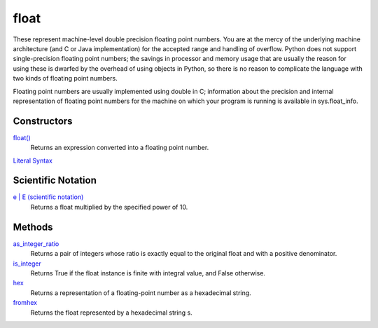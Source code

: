 =====
float
=====

These represent machine-level double precision floating point numbers. You are at the mercy of the underlying machine architecture (and C or Java implementation) for the accepted range and handling of overflow. Python does not support single-precision floating point numbers; the savings in processor and memory usage that are usually the reason for using these is dwarfed by the overhead of using objects in Python, so there is no reason to complicate the language with two kinds of floating point numbers.

Floating point numbers are usually implemented using double in C; information about the precision and internal representation of floating point numbers for the machine on which your program is running is available in sys.float_info.

Constructors
------------
`float()`_
    Returns an expression converted into a floating point number.
`Literal Syntax`_

Scientific Notation
-----------------
`e | E (scientific notation)`_
    Returns a float multiplied by the specified power of 10.

Methods
-------
`as_integer_ratio`_
    Returns a pair of integers whose ratio is exactly equal to the original float and with a positive denominator.
`is_integer`_
    Returns True if the float instance is finite with integral value, and False otherwise.
`hex`_
    Returns a representation of a floating-point number as a hexadecimal string.
`fromhex`_
    Returns the float represented by a hexadecimal string s.
    

.. _Literal Syntax: ../float/literals.html
.. _as_integer_ratio: ../float/as_integer_ratio.html
.. _is_integer: ../float/is_integer.html
.. _hex: ../float/hex.html
.. _fromhex: ../float/fromhex.html
.. _e | E (scientific notation): ../float/scientific.html
.. _float(): ../functions/float.html




